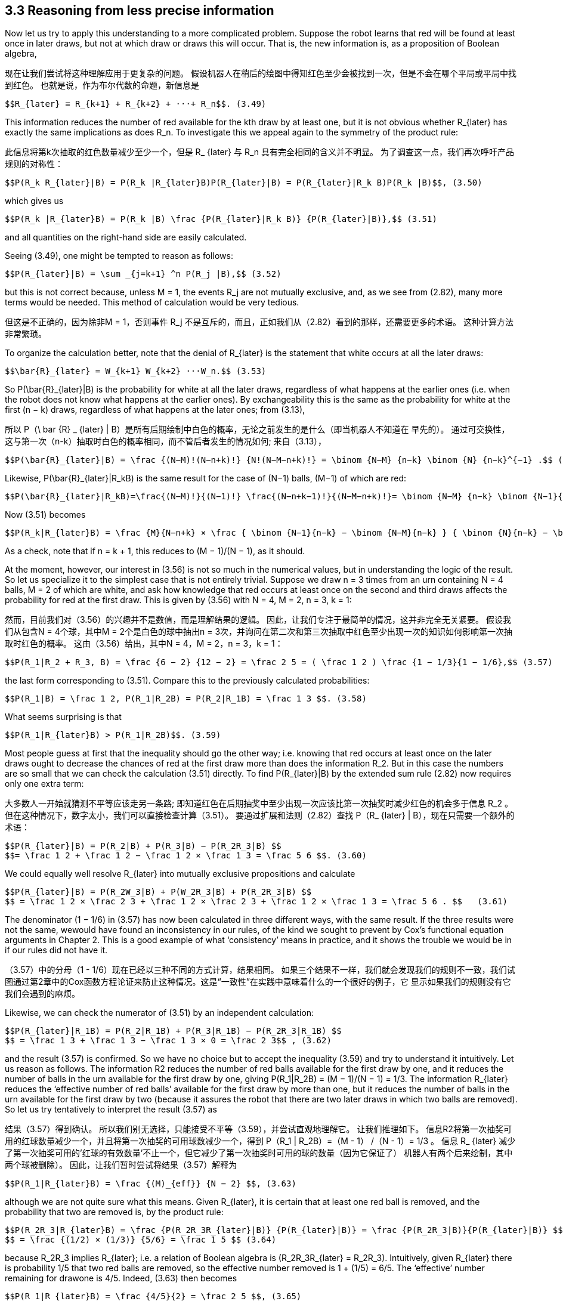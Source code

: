 == 3.3 Reasoning from less precise information

Now let us try to apply this understanding to a more complicated problem. Suppose the robot learns that red will be found at least once in later draws, but not at which draw or draws this will occur. That is, the new information is, as a proposition of Boolean algebra,

现在让我们尝试将这种理解应用于更复杂的问题。 假设机器人在稍后的绘图中得知红色至少会被找到一次，但是不会在哪个平局或平局中找到红色。 也就是说，作为布尔代数的命题，新信息是

 $$R_{later} ≡ R_{k+1} + R_{k+2} + ···+ R_n$$. (3.49)

This information reduces the number of red available for the kth draw by at least one, but it is not obvious whether $$R_{later}$$ has exactly the same implications as does $$R_n$$. To investigate this we appeal again to the symmetry of the product rule:

此信息将第k次抽取的红色数量减少至少一个，但是$$ R_ {later} $$与$$ R_n $$具有完全相同的含义并不明显。 为了调查这一点，我们再次呼吁产品规则的对称性：

 $$P(R_k R_{later}|B) = P(R_k |R_{later}B)P(R_{later}|B) = P(R_{later}|R_k B)P(R_k |B)$$, (3.50)

which gives us

 $$P(R_k |R_{later}B) = P(R_k |B) \frac {P(R_{later}|R_k B)} {P(R_{later}|B)},$$ (3.51)

and all quantities on the right-hand side are easily calculated.

Seeing (3.49), one might be tempted to reason as follows:

 $$P(R_{later}|B) = \sum _{j=k+1} ^n P(R_j |B),$$ (3.52)

but this is not correct because, unless M = 1, the events $$R_j$$ are not mutually exclusive, and, as we see from (2.82), many more terms would be needed. This method of calculation would be very tedious.

但这是不正确的，因为除非M = 1，否则事件$$ R_j $$不是互斥的，而且，正如我们从（2.82）看到的那样，还需要更多的术语。 这种计算方法非常繁琐。

To organize the calculation better, note that the denial of $$R_{later}$$ is the statement that white occurs at all the later draws:

 $$\bar{R}_{later} = W_{k+1} W_{k+2} ···W_n.$$ (3.53)

So $$P(\bar{R}_{later}|B)$$ is the probability for white at all the later draws, regardless of what happens at the earlier ones (i.e. when the robot does not know what happens at the earlier ones). By exchangeability this is the same as the probability for white at the first (n − k) draws, regardless of what happens at the later ones; from (3.13),

所以$$ P（\ bar {R} _ {later} | B）$$是所有后期绘制中白色的概率，无论之前发生的是什么（即当机器人不知道在 早先的）。 通过可交换性，这与第一次（n-k）抽取时白色的概率相同，而不管后者发生的情况如何; 来自（3.13），

 $$P(\bar{R}_{later}|B) = \frac {(N−M)!(N−n+k)!} {N!(N−M−n+k)!} = \binom {N−M} {n−k} \binom {N} {n−k}^{−1} .$$ (3.54)

Likewise, $$P(\bar{R}_{later}|R_kB)$$ is the same result for the case of (N−1) balls, (M−1) of which are red:

 $$P(\bar{R}_{later}|R_kB)=\frac{(N−M)!}{(N−1)!} \frac{(N−n+k−1)!}{(N−M−n+k)!}= \binom {N−M} {n−k} \binom {N−1}{n−k}^{−1}.$$ (3.55)

Now (3.51) becomes

 $$P(R_k|R_{later}B) = \frac {M}{N−n+k} × \frac { \binom {N−1}{n−k} − \binom {N−M}{n−k} } { \binom {N}{n−k} − \binom {N−M}{n−k} }$$ . (3.56)

As a check, note that if n = k + 1, this reduces to (M − 1)/(N − 1), as it should.

At the moment, however, our interest in (3.56) is not so much in the numerical values, but in understanding the logic of the result. So let us specialize it to the simplest case that is not entirely trivial. Suppose we draw n = 3 times from an urn containing N = 4 balls, M = 2 of which are white, and ask how knowledge that red occurs at least once on the second and third draws affects the probability for red at the first draw. This is given by (3.56) with N = 4, M = 2, n = 3, k = 1:

然而，目前我们对（3.56）的兴趣并不是数值，而是理解结果的逻辑。 因此，让我们专注于最简单的情况，这并非完全无关紧要。 假设我们从包含N = 4个球，其中M = 2个是白色的球中抽出n = 3次，并询问在第二次和第三次抽取中红色至少出现一次的知识如何影响第一次抽取时红色的概率。 这由（3.56）给出，其中N = 4，M = 2，n = 3，k = 1：

 $$P(R_1|R_2 + R_3, B) = \frac {6 − 2} {12 − 2} = \frac 2 5 = ( \frac 1 2 ) \frac {1 − 1/3}{1 − 1/6},$$ (3.57)

the last form corresponding to (3.51). Compare this to the previously calculated probabilities:

 $$P(R_1|B) = \frac 1 2, P(R_1|R_2B) = P(R_2|R_1B) = \frac 1 3 $$. (3.58)

What seems surprising is that

 $$P(R_1|R_{later}B) > P(R_1|R_2B)$$. (3.59)

Most people guess at first that the inequality should go the other way; i.e. knowing that red occurs at least once on the later draws ought to decrease the chances of red at the first draw more than does the information $$R_2$$. But in this case the numbers are so small that we can check the calculation (3.51) directly. To find $$P(R_{later}|B)$$ by the extended sum rule (2.82) now requires only one extra term:

大多数人一开始就猜测不平等应该走另一条路; 即知道红色在后期抽奖中至少出现一次应该比第一次抽奖时减少红色的机会多于信息$$ R_2 $$。 但在这种情况下，数字太小，我们可以直接检查计算（3.51）。 要通过扩展和法则（2.82）查找$$ P（R_ {later} | B）$$，现在只需要一个额外的术语：

 $$P(R_{later}|B) = P(R_2|B) + P(R_3|B) − P(R_2R_3|B) $$
 $$= \frac 1 2 + \frac 1 2 − \frac 1 2 × \frac 1 3 = \frac 5 6 $$. (3.60)

We could equally well resolve $$R_{later}$$ into mutually exclusive propositions and calculate

 $$P(R_{later}|B) = P(R_2W_3|B) + P(W_2R_3|B) + P(R_2R_3|B) $$
 $$ = \frac 1 2 × \frac 2 3 + \frac 1 2 × \frac 2 3 + \frac 1 2 × \frac 1 3 = \frac 5 6 . $$   (3.61)

The denominator (1 − 1/6) in (3.57) has now been calculated in three different ways, with the same result. If the three results were not the same, wewould have found an inconsistency in our rules, of the kind we sought to prevent by Cox’s functional equation arguments in Chapter 2. This is a good example of what ‘consistency’ means in practice, and it shows the trouble we would be in if our rules did not have it.

（3.57）中的分母（1 - 1/6）现在已经以三种不同的方式计算，结果相同。 如果三个结果不一样，我们就会发现我们的规则不一致，我们试图通过第2章中的Cox函数方程论证来防止这种情况。这是“一致性”在实践中意味着什么的一个很好的例子，它 显示如果我们的规则没有它我们会遇到的麻烦。

Likewise, we can check the numerator of (3.51) by an independent calculation:

 $$P(R_{later}|R_1B) = P(R_2|R_1B) + P(R_3|R_1B) − P(R_2R_3|R_1B) $$
 $$ = \frac 1 3 + \frac 1 3 − \frac 1 3 × 0 = \frac 2 3$$ , (3.62)

and the result (3.57) is confirmed. So we have no choice but to accept the inequality (3.59) and try to understand it intuitively. Let us reason as follows. The information R2 reduces the number of red balls available for the first draw by one, and it reduces the number of balls in the urn available for the first draw by one, giving $$P(R_1|R_2B) = (M − 1)/(N − 1) = 1/3$$. The information $$R_{later}$$ reduces the ‘effective number of red balls’ available for the first draw by more than one, but it reduces the number of balls in the urn available for the first draw by two (because it assures the robot that there are two later draws in which two balls are removed). So let us try tentatively to interpret the result (3.57) as

结果（3.57）得到确认。 所以我们别无选择，只能接受不平等（3.59），并尝试直观地理解它。 让我们推理如下。 信息R2将第一次抽奖可用的红球数量减少一个，并且将第一次抽奖的可用球数减少一个，得到$$ P（R_1 | R_2B）=（M - 1） /（N - 1）= 1/3 $$。 信息$$ R_ {later} $$减少了第一次抽奖可用的'红球的有效数量'不止一个，但它减少了第一次抽奖时可用的球的数量（因为它保证了） 机器人有两个后来绘制，其中两个球被删除）。 因此，让我们暂时尝试将结果（3.57）解释为

 $$P(R_1|R_{later}B) = \frac {(M)_{eff}} {N − 2} $$, (3.63)

although we are not quite sure what this means. Given $$R_{later}$$, it is certain that at least one red ball is removed, and the probability that two are removed is, by the product rule:

 $$P(R_2R_3|R_{later}B) = \frac {P(R_2R_3R_{later}|B)} {P(R_{later}|B)} = \frac {P(R_2R_3|B)}{P(R_{later}|B)} $$
 $$ = \frac {(1/2) × (1/3)} {5/6} = \frac 1 5 $$ (3.64)

because $$R_2R_3$$ implies $$R_{later}$$; i.e. a relation of Boolean algebra is $$(R_2R_3R_{later} = R_2R_3)$$. Intuitively, given $$R_{later}$$ there is probability 1/5 that two red balls are removed, so the effective number removed is 1 + (1/5) = 6/5. The ‘effective’ number remaining for drawone is 4/5. Indeed, (3.63) then becomes

 $$P(R_1|R_{later}B) = \frac {4/5}{2} = \frac 2 5 $$, (3.65)

in agreement with our better motivated, but less intuitive, calculation (3.57).
